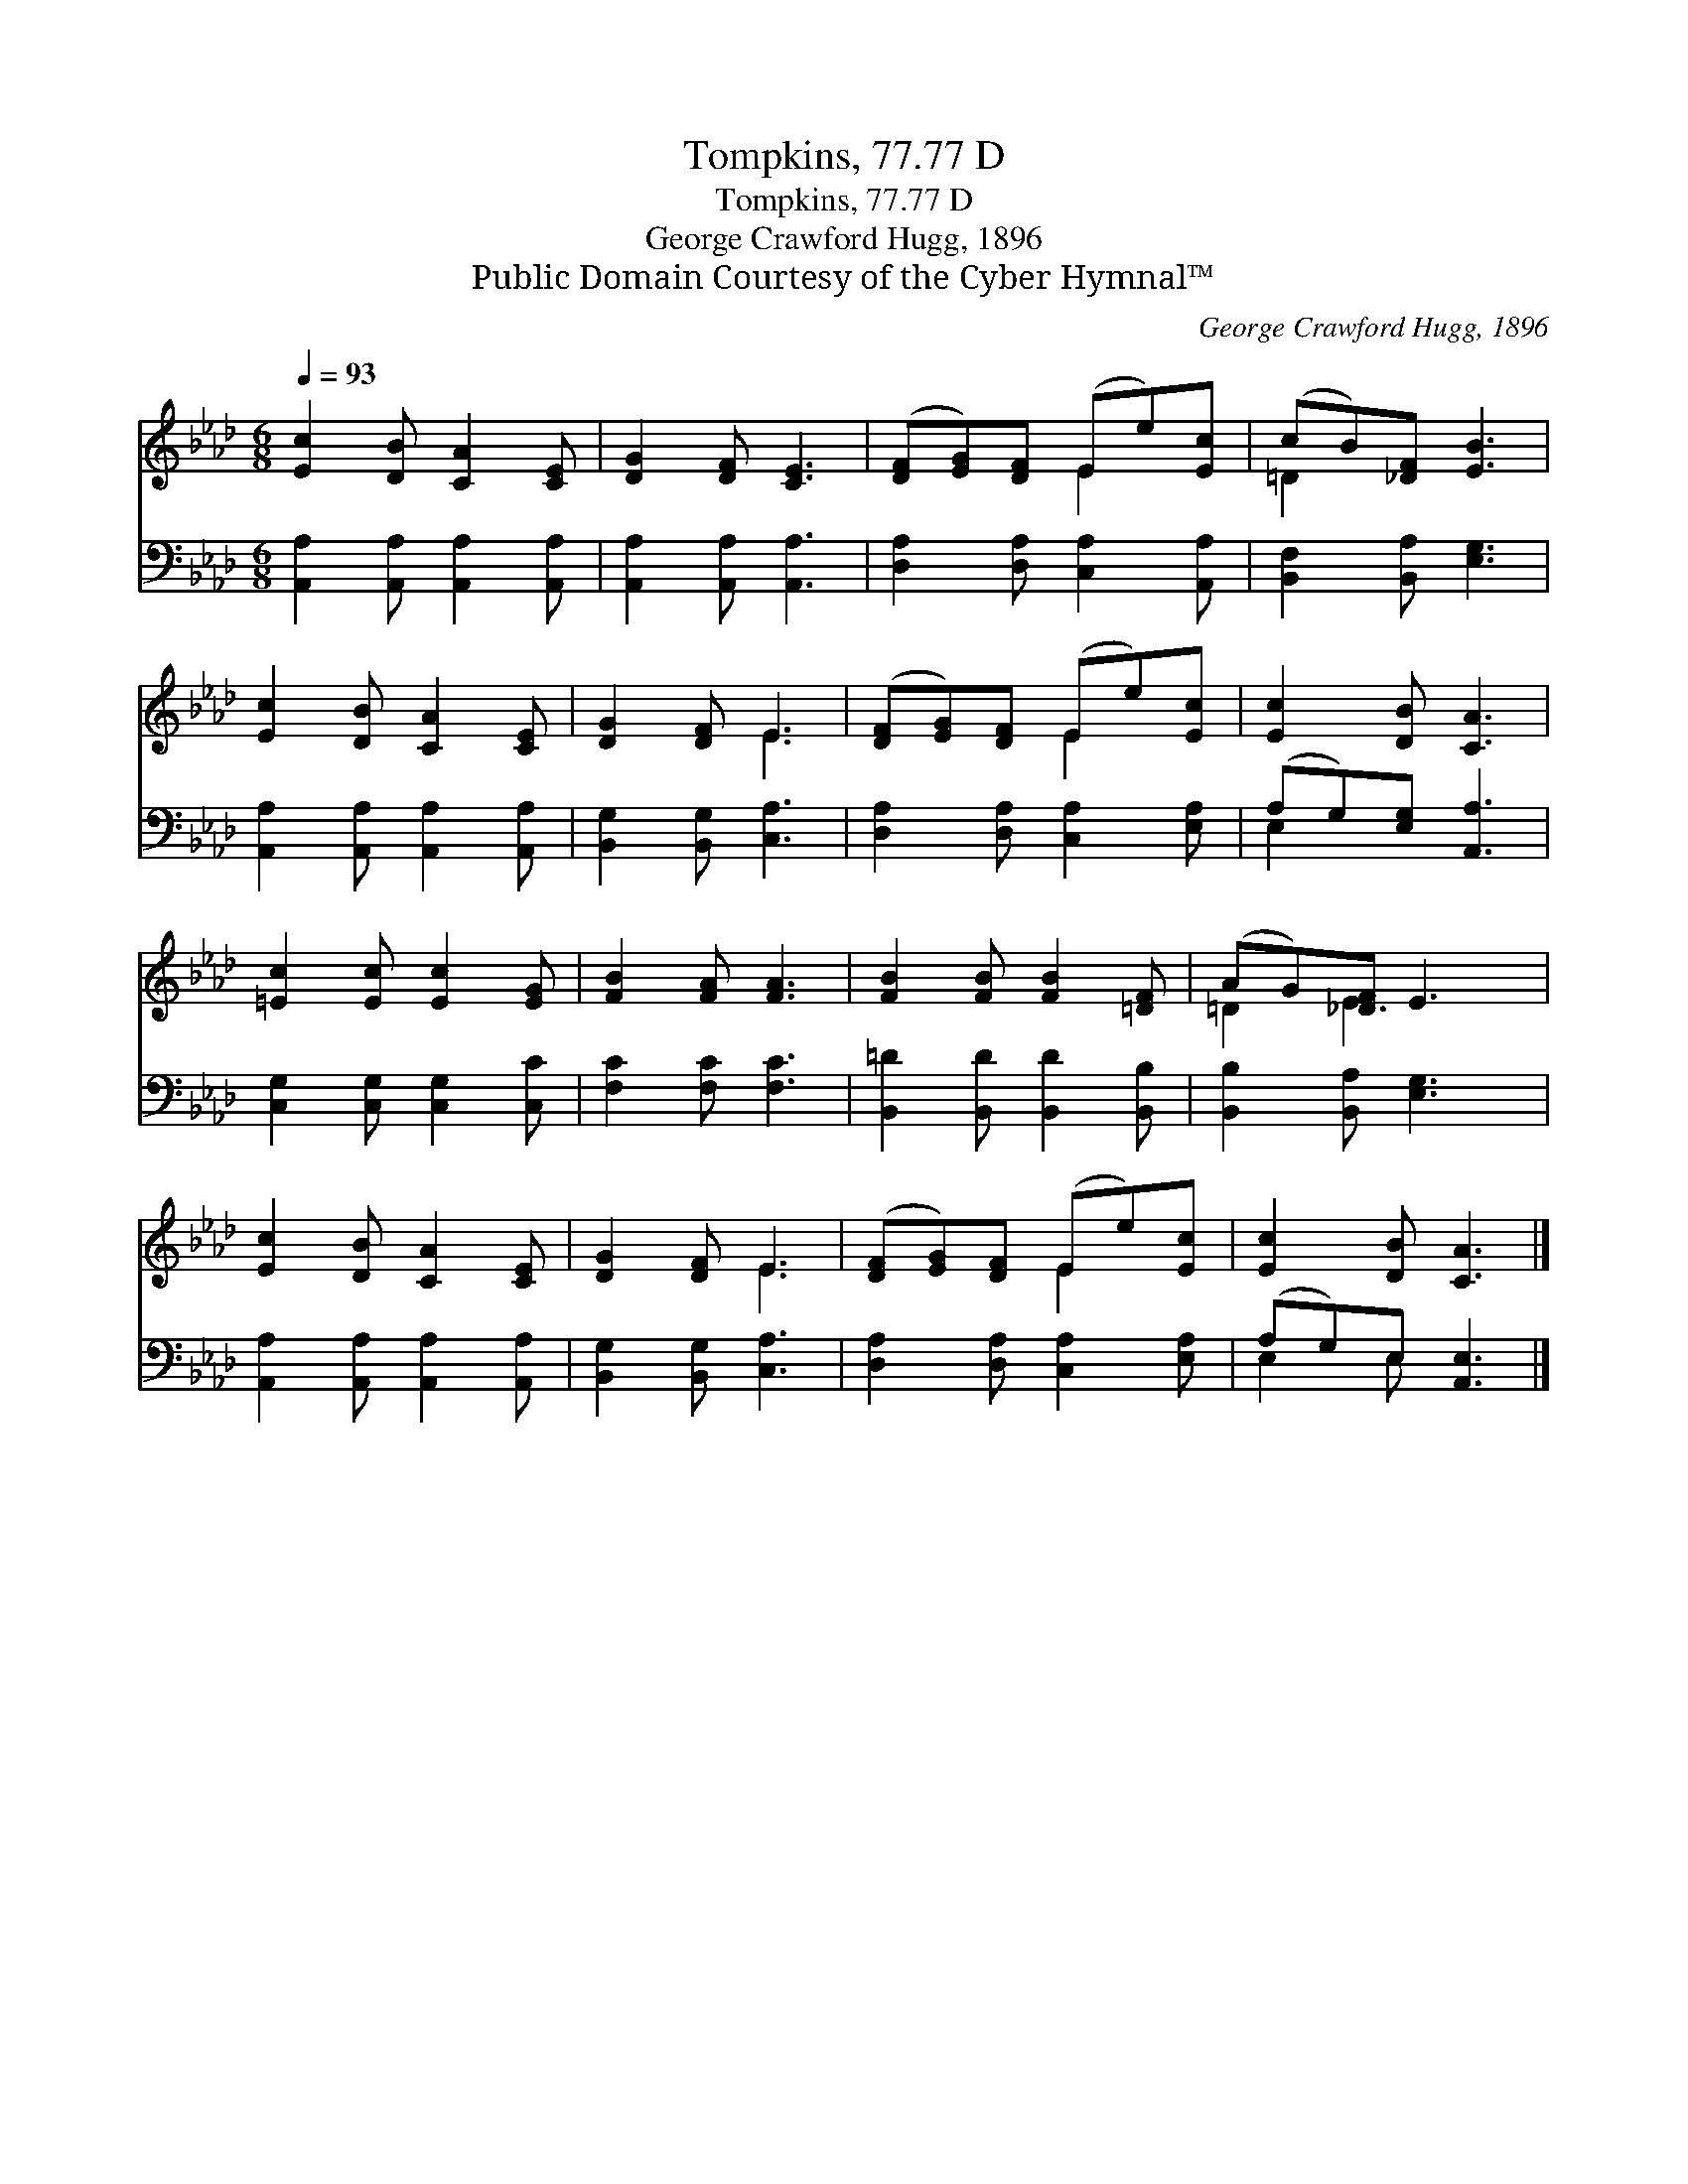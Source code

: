 X:1
T:Tompkins, 77.77 D
T:Tompkins, 77.77 D
T:George Crawford Hugg, 1896
T:Public Domain Courtesy of the Cyber Hymnal™
C:George Crawford Hugg, 1896
Z:Public Domain
Z:Courtesy of the Cyber Hymnal™
%%score ( 1 2 ) ( 3 4 )
L:1/8
Q:1/4=93
M:6/8
K:Ab
V:1 treble 
V:2 treble 
V:3 bass 
V:4 bass 
V:1
 [Ec]2 [DB] [CA]2 [CE] | [DG]2 [DF] [CE]3 | ([DF][EG])[DF] (Ee)[Ec] | (cB)[_DF] [EB]3 | %4
 [Ec]2 [DB] [CA]2 [CE] | [DG]2 [DF] E3 | ([DF][EG])[DF] (Ee)[Ec] | [Ec]2 [DB] [CA]3 | %8
 [=Ec]2 [Ec] [Ec]2 [EG] | [FB]2 [FA] [FA]3 | [FB]2 [FB] [FB]2 [=DF] | (AG)[_DF] E3 | %12
 [Ec]2 [DB] [CA]2 [CE] | [DG]2 [DF] E3 | ([DF][EG])[DF] (Ee)[Ec] | [Ec]2 [DB] [CA]3 |] %16
V:2
 x6 | x6 | x3 E2 x | =D2 x4 | x6 | x3 E3 | x3 E2 x | x6 | x6 | x6 | x6 | =D2 E3 x | x6 | x3 E3 | %14
 x3 E2 x | x6 |] %16
V:3
 [A,,A,]2 [A,,A,] [A,,A,]2 [A,,A,] | [A,,A,]2 [A,,A,] [A,,A,]3 | [D,A,]2 [D,A,] [C,A,]2 [A,,A,] | %3
 [B,,F,]2 [B,,A,] [E,G,]3 | [A,,A,]2 [A,,A,] [A,,A,]2 [A,,A,] | [B,,G,]2 [B,,G,] [C,A,]3 | %6
 [D,A,]2 [D,A,] [C,A,]2 [E,A,] | (A,G,)[E,G,] [A,,A,]3 | [C,G,]2 [C,G,] [C,G,]2 [C,C] | %9
 [F,C]2 [F,C] [F,C]3 | [B,,=D]2 [B,,D] [B,,D]2 [B,,B,] | [B,,B,]2 [B,,A,] [E,G,]3 | %12
 [A,,A,]2 [A,,A,] [A,,A,]2 [A,,A,] | [B,,G,]2 [B,,G,] [C,A,]3 | [D,A,]2 [D,A,] [C,A,]2 [E,A,] | %15
 (A,G,)E, [A,,E,]3 |] %16
V:4
 x6 | x6 | x6 | x6 | x6 | x6 | x6 | E,2 x4 | x6 | x6 | x6 | x6 | x6 | x6 | x6 | E,2 E, x3 |] %16

